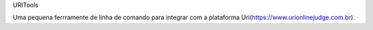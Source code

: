 URITools

Uma pequena ferrramente de linha de comando para integrar com 
a plataforma Uri(https://www.urionlinejudge.com.br).
